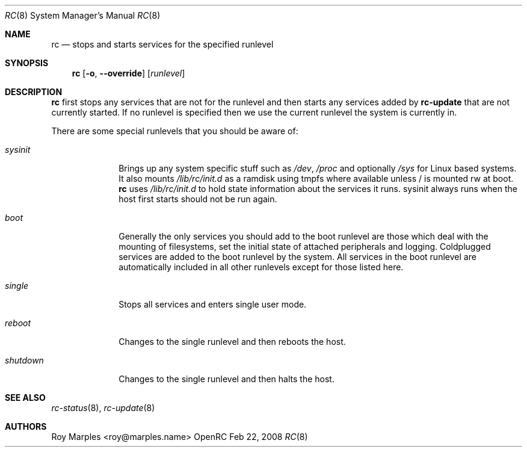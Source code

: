 .\" Copyright 2007-2008 Roy Marples
.\" All rights reserved
.\"
.\" Redistribution and use in source and binary forms, with or without
.\" modification, are permitted provided that the following conditions
.\" are met:
.\" 1. Redistributions of source code must retain the above copyright
.\"    notice, this list of conditions and the following disclaimer.
.\" 2. Redistributions in binary form must reproduce the above copyright
.\"    notice, this list of conditions and the following disclaimer in the
.\"    documentation and/or other materials provided with the distribution.
.\"
.\" THIS SOFTWARE IS PROVIDED BY THE AUTHOR AND CONTRIBUTORS ``AS IS'' AND
.\" ANY EXPRESS OR IMPLIED WARRANTIES, INCLUDING, BUT NOT LIMITED TO, THE
.\" IMPLIED WARRANTIES OF MERCHANTABILITY AND FITNESS FOR A PARTICULAR PURPOSE
.\" ARE DISCLAIMED.  IN NO EVENT SHALL THE AUTHOR OR CONTRIBUTORS BE LIABLE
.\" FOR ANY DIRECT, INDIRECT, INCIDENTAL, SPECIAL, EXEMPLARY, OR CONSEQUENTIAL
.\" DAMAGES (INCLUDING, BUT NOT LIMITED TO, PROCUREMENT OF SUBSTITUTE GOODS
.\" OR SERVICES; LOSS OF USE, DATA, OR PROFITS; OR BUSINESS INTERRUPTION)
.\" HOWEVER CAUSED AND ON ANY THEORY OF LIABILITY, WHETHER IN CONTRACT, STRICT
.\" LIABILITY, OR TORT (INCLUDING NEGLIGENCE OR OTHERWISE) ARISING IN ANY WAY
.\" OUT OF THE USE OF THIS SOFTWARE, EVEN IF ADVISED OF THE POSSIBILITY OF
.\" SUCH DAMAGE.
.\"
.Dd Feb 22, 2008
.Dt RC 8 SMM
.Os OpenRC
.Sh NAME
.Nm rc
.Nd stops and starts services for the specified runlevel
.Sh SYNOPSIS
.Nm
.Op Fl o , -override
.Op Ar runlevel
.Sh DESCRIPTION
.Nm
first stops any services that are not for the runlevel and then starts any
services added by
.Nm rc-update
that are not currently started. If no runlevel is specified then we use the
current runlevel the system is currently in.
.Pp
There are some special runlevels that you should be aware of:
.Bl -tag -width "shutdown"
.It Ar sysinit
Brings up any system specific stuff such as
.Pa /dev ,
.Pa /proc
and optionally
.Pa /sys
for Linux based systems. It also mounts
.Pa /lib/rc/init.d
as a ramdisk using tmpfs where available unless / is mounted rw at boot.
.Nm
uses
.Pa /lib/rc/init.d
to hold state information about the services it runs.
sysinit always runs when the host first starts should not be run again.
.It Ar boot
Generally the only services you should add to the boot runlevel are those
which deal with the mounting of filesystems, set the initial state of attached
peripherals and logging.
Coldplugged services are added to the boot runlevel by the system.
All services in the boot runlevel are automatically included in all other
runlevels except for those listed here.
.It Ar single
Stops all services and enters single user mode.
.It Ar reboot
Changes to the single runlevel and then reboots the host.
.It Ar shutdown
Changes to the single runlevel and then halts the host.
.El
.Sh SEE ALSO
.Xr rc-status 8 ,
.Xr rc-update 8
.Sh AUTHORS
.An Roy Marples <roy@marples.name>
